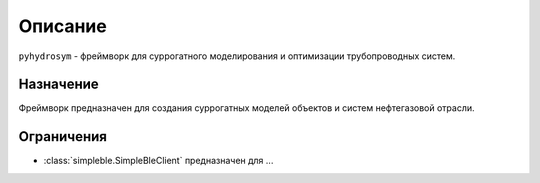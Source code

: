 Описание
============

``pyhydrosym`` - фреймворк для суррогатного моделирования и оптимизации трубопроводных систем.


Назначение
**********

Фреймворк предназначен для создания суррогатных моделей объектов и систем нефтегазовой отрасли.

Ограничения
***********

- :class:`simpleble.SimpleBleClient` предназначен для ...